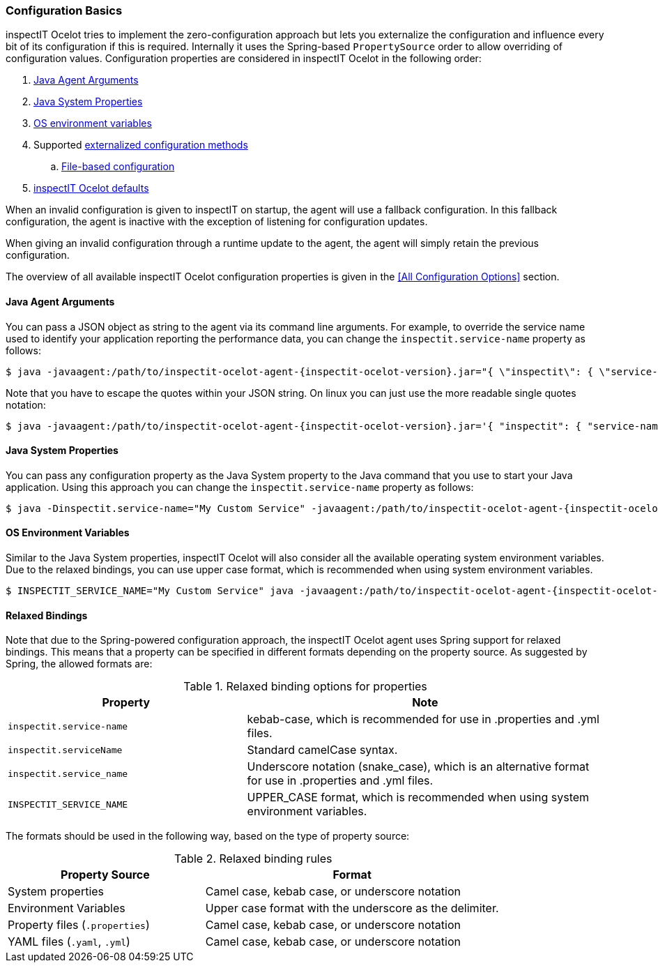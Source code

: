 === Configuration Basics

inspectIT Ocelot tries to implement the zero-configuration approach but lets you externalize the configuration and influence every bit of its configuration if this is required.
Internally it uses the Spring-based `PropertySource` order to allow overriding of configuration values.
Configuration properties are considered in inspectIT Ocelot in the following order:

. <<Java Agent Arguments,Java Agent Arguments>>
. <<Java System Properties,Java System Properties>>
. <<OS Environment Variables,OS environment variables>>
. Supported <<Externalized Configuration Methods,externalized configuration methods>>
.. <<File-based Configuration,File-based configuration>>
. <<All Configuration Options,inspectIT Ocelot defaults>>

When an invalid configuration is given to inspectIT on startup, the agent will use a fallback configuration.
In this fallback configuration, the agent is inactive with the exception of listening for configuration updates.

When giving an invalid configuration through a runtime update to the agent, the agent will simply retain the previous configuration.

The overview of all available inspectIT Ocelot configuration properties is given in the <<All Configuration Options>> section.

==== Java Agent Arguments

You can pass a JSON object as string to the agent via its command line arguments.
For example, to override the service name used to identify your application reporting the performance data,
you can change the `inspectit.service-name` property as follows:

[subs=attributes+]
```bash
$ java -javaagent:/path/to/inspectit-ocelot-agent-{inspectit-ocelot-version}.jar="{ \"inspectit\": { \"service-name\": \"My Custom Service\" }}" -jar my-java-program.jar
```

Note that you have to escape the quotes within your JSON string. On linux you can just use the more readable single quotes notation:

[subs=attributes+]
```bash
$ java -javaagent:/path/to/inspectit-ocelot-agent-{inspectit-ocelot-version}.jar='{ "inspectit": { "service-name": "My Custom Service" }}' -jar my-java-program.jar
```


==== Java System Properties

You can pass any configuration property as the Java System property to the Java command that you use to start your Java application.
Using this approach you can change the `inspectit.service-name` property as follows:

[subs=attributes+]
```bash
$ java -Dinspectit.service-name="My Custom Service" -javaagent:/path/to/inspectit-ocelot-agent-{inspectit-ocelot-version}.jar -jar my-java-program.jar
```

==== OS Environment Variables

Similar to the Java System properties, inspectIT Ocelot will also consider all the available operating system environment variables.
Due to the relaxed bindings, you can use upper case format, which is recommended when using system environment variables.

[subs=attributes+]
```bash
$ INSPECTIT_SERVICE_NAME="My Custom Service" java -javaagent:/path/to/inspectit-ocelot-agent-{inspectit-ocelot-version}.jar -jar my-java-program.jar
```

==== Relaxed Bindings

Note that due to the Spring-powered configuration approach, the inspectIT Ocelot agent uses Spring support for relaxed bindings.
This means that a property can be specified in different formats depending on the property source.
As suggested by Spring, the allowed formats are:

[cols="2,3",options="header"]
.Relaxed binding options for properties
|===
|Property |Note
|```inspectit.service-name```
|kebab-case, which is recommended for use in .properties and .yml files.
|```inspectit.serviceName```
|Standard camelCase syntax.
|```inspectit.service_name```
|Underscore notation (snake_case), which is an alternative format for use in .properties and .yml files.
|```INSPECTIT_SERVICE_NAME```
|UPPER_CASE format, which is recommended when using system environment variables.
|===

The formats should be used in the following way, based on the type of property source:

[cols="2,3",options="header"]
.Relaxed binding rules
|===
|Property Source |Format
|System properties
|Camel case, kebab case, or underscore notation
|Environment Variables
|Upper case format with the underscore as the delimiter.
|Property files (```.properties```)
|Camel case, kebab case, or underscore notation
|YAML files (```.yaml```, ```.yml```)
|Camel case, kebab case, or underscore notation
|===